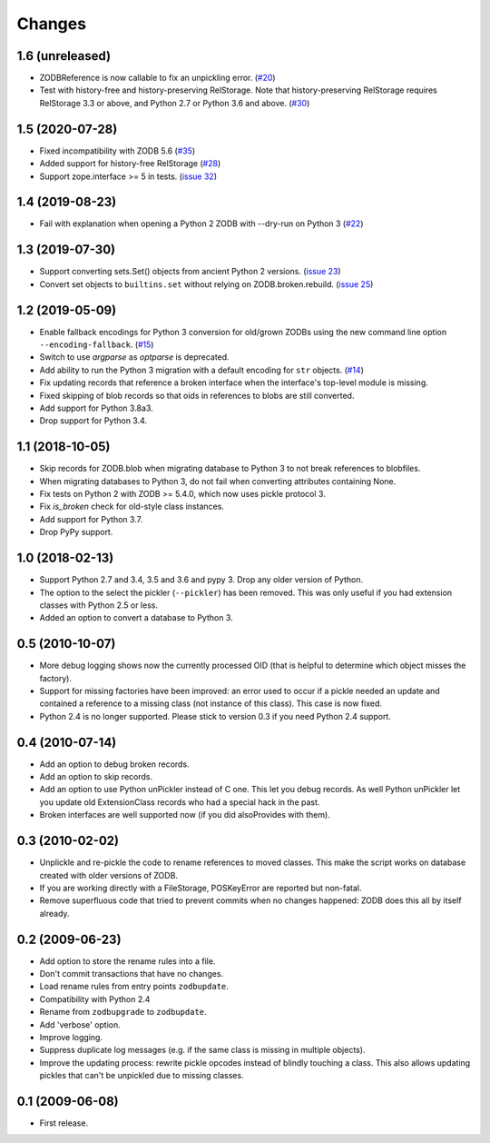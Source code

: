 Changes
=======

1.6 (unreleased)
----------------

- ZODBReference is now callable to fix an unpickling error.
  (`#20 <https://github.com/zopefoundation/zodbupdate/issues/20>`__)

- Test with history-free and history-preserving RelStorage. Note that
  history-preserving RelStorage requires RelStorage 3.3 or above, and
  Python 2.7 or Python 3.6 and above.
  (`#30 <https://github.com/zopefoundation/zodbupdate/issues/30>`__)


1.5 (2020-07-28)
----------------

- Fixed incompatibility with ZODB 5.6
  (`#35 <https://github.com/zopefoundation/zodbupdate/issues/35>`_)

- Added support for history-free RelStorage
  (`#28 <https://github.com/zopefoundation/zodbupdate/issues/28>`_)

- Support zope.interface >= 5 in tests.
  (`issue 32 <https://github.com/zopefoundation/zodbupdate/issues/32>`_)


1.4 (2019-08-23)
----------------

- Fail with explanation when opening a Python 2 ZODB with --dry-run on Python 3
  (`#22 <https://github.com/zopefoundation/zodbupdate/issues/22>`_)


1.3 (2019-07-30)
----------------

- Support converting sets.Set() objects from ancient Python 2 versions.
  (`issue 23 <https://github.com/zopefoundation/zodbupdate/issues/23>`_)

- Convert set objects to ``builtins.set`` without relying on ZODB.broken.rebuild.
  (`issue 25 <https://github.com/zopefoundation/zodbupdate/pull/25>`_)


1.2 (2019-05-09)
----------------

- Enable fallback encodings for Python 3 conversion for old/grown ZODBs using
  the new command line option ``--encoding-fallback``.
  (`#15 <https://github.com/zopefoundation/zodbupdate/pull/15>`_)

- Switch to use `argparse` as `optparse` is deprecated.

- Add ability to run the Python 3 migration with a default encoding for
  ``str`` objects.
  (`#14 <https://github.com/zopefoundation/zodbupdate/pull/14>`_)

- Fix updating records that reference a broken interface
  when the interface's top-level module is missing.

- Fixed skipping of blob records so that oids in references to blobs
  are still converted.

- Add support for Python 3.8a3.

- Drop support for Python 3.4.


1.1 (2018-10-05)
----------------

- Skip records for ZODB.blob when migrating database to Python 3 to not break
  references to blobfiles.

- When migrating databases to Python 3, do not fail when converting
  attributes containing None.

- Fix tests on Python 2 with ZODB >= 5.4.0, which now uses pickle
  protocol 3.

- Fix `is_broken` check for old-style class instances.

- Add support for Python 3.7.

- Drop PyPy support.


1.0 (2018-02-13)
----------------

- Support Python 2.7 and 3.4, 3.5 and 3.6 and pypy 3. Drop any older
  version of Python.

- The option to the select the pickler (``--pickler``) has been
  removed. This was only useful if you had extension classes with
  Python 2.5 or less.

- Added an option to convert a database to Python 3.

0.5 (2010-10-07)
----------------

- More debug logging shows now the currently processed OID
  (that is helpful to determine which object misses the factory).

- Support for missing factories have been improved: an error used to
  occur if a pickle needed an update and contained a reference to a
  missing class (not instance of this class). This case is now fixed.

- Python 2.4 is no longer supported. Please stick to version 0.3 if
  you need Python 2.4 support.



0.4 (2010-07-14)
----------------

- Add an option to debug broken records.

- Add an option to skip records.

- Add an option to use Python unPickler instead of C one. This let you
  debug records. As well Python unPickler let you update old ExtensionClass
  records who had a special hack in the past.

- Broken interfaces are well supported now (if you did alsoProvides with them).


0.3 (2010-02-02)
----------------

- Unplickle and re-pickle the code to rename references to moved classes.
  This make the script works on database created with older versions of
  ZODB.

- If you are working directly with a FileStorage, POSKeyError are reported
  but non-fatal.

- Remove superfluous code that tried to prevent commits when no changes
  happened: ZODB does this all by itself already.

0.2 (2009-06-23)
----------------

- Add option to store the rename rules into a file.

- Don't commit transactions that have no changes.

- Load rename rules from entry points ``zodbupdate``.

- Compatibility with Python 2.4

- Rename from ``zodbupgrade`` to ``zodbupdate``.

- Add 'verbose' option.

- Improve logging.

- Suppress duplicate log messages (e.g. if the same class is missing in
  multiple objects).

- Improve the updating process: rewrite pickle opcodes instead of blindly
  touching a class. This also allows updating pickles that can't be unpickled
  due to missing classes.

0.1 (2009-06-08)
----------------

- First release.
